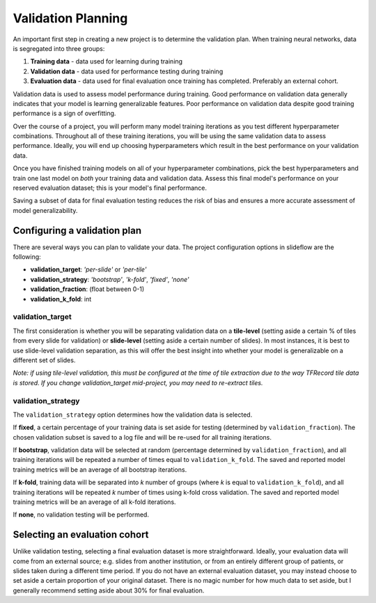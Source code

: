 .. _validation_planning:

Validation Planning
===================

An important first step in creating a new project is to determine the validation plan. When training neural networks, data is segregated into three groups:

1) **Training data** - data used for learning during training
2) **Validation data** - data used for performance testing during training
3) **Evaluation data** - data used for final evaluation once training has completed. Preferably an external cohort.

Validation data is used to assess model performance during training. Good performance on validation data generally indicates that your model is learning generalizable features. Poor performance on validation data despite good training performance is a sign of overfitting.

Over the course of a project, you will perform many model training iterations as you test different hyperparameter combinations. Throughout all of these training iterations, you will be using the same validation data to assess performance. Ideally, you will end up choosing hyperparameters which result in the best performance on your validation data. 

Once you have finished training models on all of your hyperparameter combinations, pick the best hyperparameters and train one last model on *both* your training data and validation data. Assess this final model's performance on your reserved evaluation dataset; this is your model's final performance.

Saving a subset of data for final evaluation testing reduces the risk of bias and ensures a more accurate assessment of model generalizability.

Configuring a validation plan
*****************************

There are several ways you can plan to validate your data. The project configuration options in slideflow are the following:

- **validation_target**:  *'per-slide'* or *'per-tile'*
- **validation_strategy**:  *'bootstrap'*, *'k-fold'*, *'fixed'*, *'none'*
- **validation_fraction**:  (float between 0-1)
- **validation_k_fold**:  int

validation_target
^^^^^^^^^^^^^^^^^

The first consideration is whether you will be separating validation data on a **tile-level** (setting aside a certain % of tiles from every slide for validation) or **slide-level** (setting aside a certain number of slides). In most instances, it is best to use slide-level validation separation, as this will offer the best insight into whether your model is generalizable on a different set of slides.

*Note: if using tile-level validation, this must be configured at the time of tile extraction due to the way TFRecord tile data is stored. If you change validation_target mid-project, you may need to re-extract tiles.*

validation_strategy
^^^^^^^^^^^^^^^^^^^

The ``validation_strategy`` option determines how the validation data is selected.

If **fixed**, a certain percentage of your training data is set aside for testing (determined by ``validation_fraction``). The chosen validation subset is saved to a log file and will be re-used for all training iterations.

If **bootstrap**, validation data will be selected at random (percentage determined by ``validation_fraction``), and all training iterations will be repeated a number of times equal to ``validation_k_fold``. The saved and reported model training metrics will be an average of all bootstrap iterations. 

If **k-fold**, training data will be separated into *k* number of groups (where *k* is equal to ``validation_k_fold``), and all training iterations will be repeated *k* number of times using k-fold cross validation. The saved and reported model training metrics will be an average of all k-fold iterations. 

If **none**, no validation testing will be performed.

Selecting an evaluation cohort
******************************

Unlike validation testing, selecting a final evaluation dataset is more straightforward. Ideally, your evaluation data will come from an external source; e.g. slides from another institution, or from an entirely different group of patients, or slides taken during a different time period. If you do not have an external evaluation dataset, you may instead choose to set aside a certain proportion of your original dataset. There is no magic number for how much data to set aside, but I generally recommend setting aside about 30% for final evaluation.
